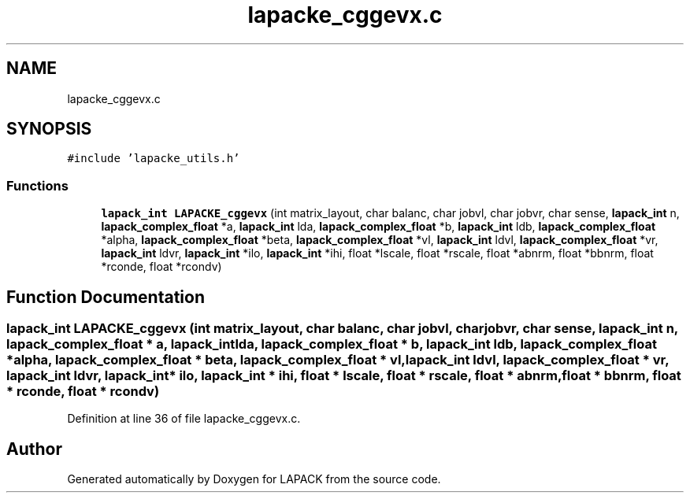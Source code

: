 .TH "lapacke_cggevx.c" 3 "Tue Nov 14 2017" "Version 3.8.0" "LAPACK" \" -*- nroff -*-
.ad l
.nh
.SH NAME
lapacke_cggevx.c
.SH SYNOPSIS
.br
.PP
\fC#include 'lapacke_utils\&.h'\fP
.br

.SS "Functions"

.in +1c
.ti -1c
.RI "\fBlapack_int\fP \fBLAPACKE_cggevx\fP (int matrix_layout, char balanc, char jobvl, char jobvr, char sense, \fBlapack_int\fP n, \fBlapack_complex_float\fP *a, \fBlapack_int\fP lda, \fBlapack_complex_float\fP *b, \fBlapack_int\fP ldb, \fBlapack_complex_float\fP *alpha, \fBlapack_complex_float\fP *beta, \fBlapack_complex_float\fP *vl, \fBlapack_int\fP ldvl, \fBlapack_complex_float\fP *vr, \fBlapack_int\fP ldvr, \fBlapack_int\fP *ilo, \fBlapack_int\fP *ihi, float *lscale, float *rscale, float *abnrm, float *bbnrm, float *rconde, float *rcondv)"
.br
.in -1c
.SH "Function Documentation"
.PP 
.SS "\fBlapack_int\fP LAPACKE_cggevx (int matrix_layout, char balanc, char jobvl, char jobvr, char sense, \fBlapack_int\fP n, \fBlapack_complex_float\fP * a, \fBlapack_int\fP lda, \fBlapack_complex_float\fP * b, \fBlapack_int\fP ldb, \fBlapack_complex_float\fP * alpha, \fBlapack_complex_float\fP * beta, \fBlapack_complex_float\fP * vl, \fBlapack_int\fP ldvl, \fBlapack_complex_float\fP * vr, \fBlapack_int\fP ldvr, \fBlapack_int\fP * ilo, \fBlapack_int\fP * ihi, float * lscale, float * rscale, float * abnrm, float * bbnrm, float * rconde, float * rcondv)"

.PP
Definition at line 36 of file lapacke_cggevx\&.c\&.
.SH "Author"
.PP 
Generated automatically by Doxygen for LAPACK from the source code\&.
